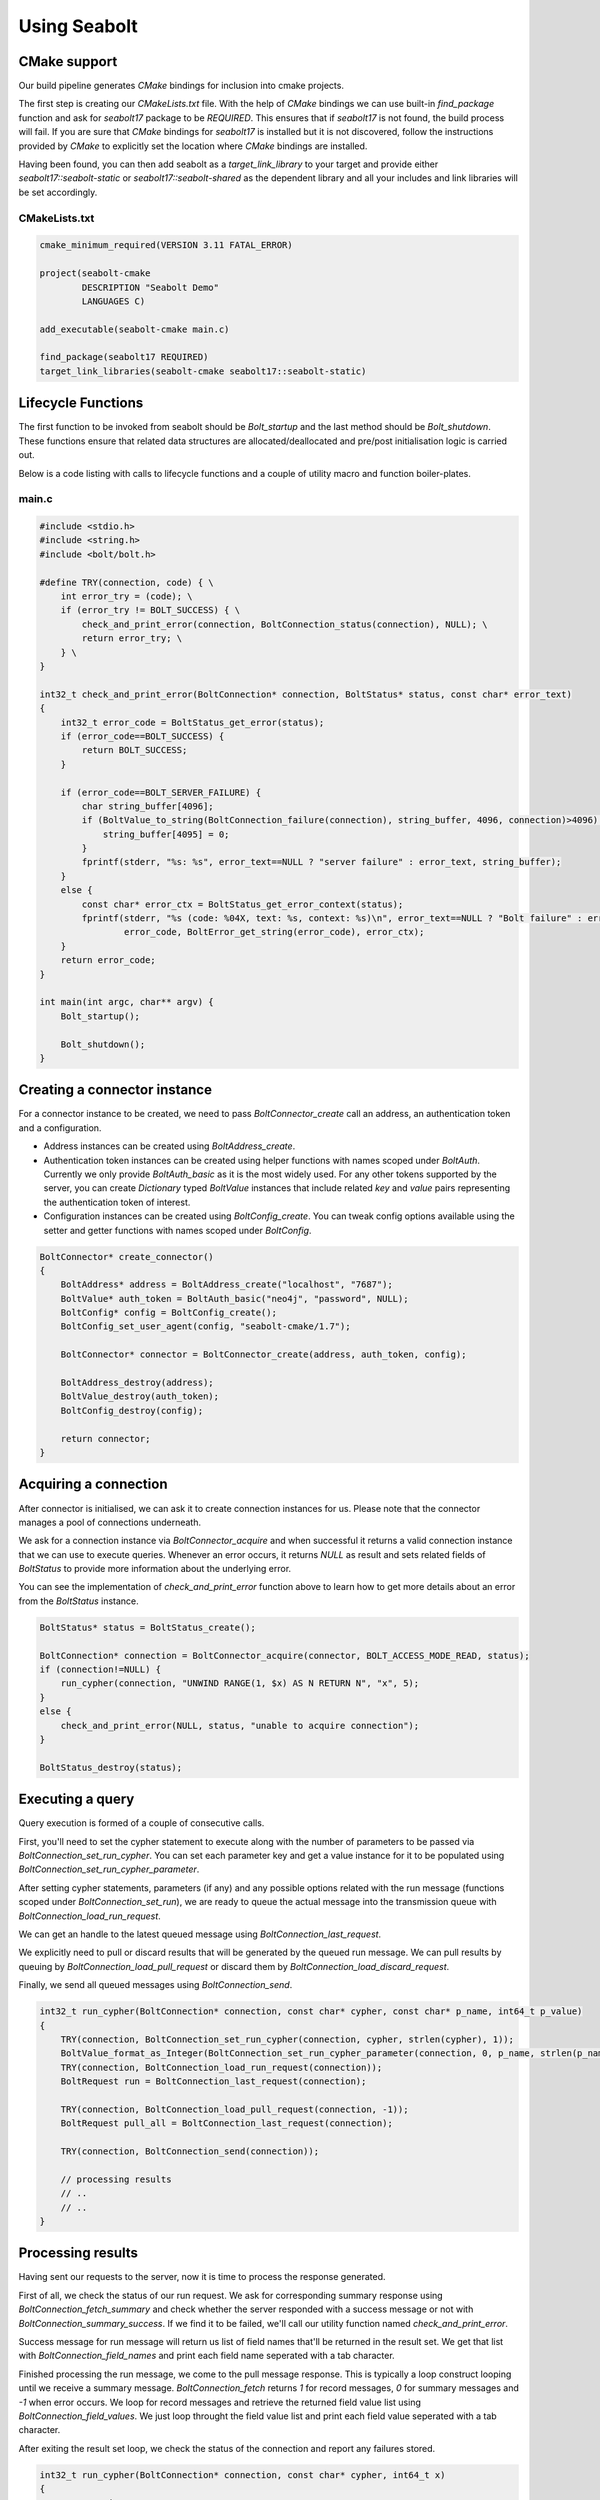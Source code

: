 Using Seabolt
*************

CMake support
=============

Our build pipeline generates `CMake` bindings for inclusion into cmake projects.

The first step is creating our `CMakeLists.txt` file. With the help of `CMake` bindings we can use built-in
`find_package` function and ask for `seabolt17` package to be `REQUIRED`.
This ensures that if `seabolt17` is not found, the build process will fail. If you are sure that `CMake` bindings for
`seabolt17` is installed but it is not discovered, follow the instructions provided by `CMake` to explicitly set the
location where `CMake` bindings are installed.

Having been found, you can then add seabolt as a `target_link_library` to your target and provide either
`seabolt17::seabolt-static` or `seabolt17::seabolt-shared` as the dependent library and all your includes and link
libraries will be set accordingly.

CMakeLists.txt
++++++++++++++

.. code-block:: cmake

    cmake_minimum_required(VERSION 3.11 FATAL_ERROR)

    project(seabolt-cmake
            DESCRIPTION "Seabolt Demo"
            LANGUAGES C)

    add_executable(seabolt-cmake main.c)

    find_package(seabolt17 REQUIRED)
    target_link_libraries(seabolt-cmake seabolt17::seabolt-static)

Lifecycle Functions
===================

The first function to be invoked from seabolt should be `Bolt_startup` and the last method should be `Bolt_shutdown`.
These functions ensure that related data structures are allocated/deallocated and pre/post initialisation logic is
carried out.

Below is a code listing with calls to lifecycle functions and a couple of utility macro and function boiler-plates.

main.c
++++++

.. code-block:: c

    #include <stdio.h>
    #include <string.h>
    #include <bolt/bolt.h>

    #define TRY(connection, code) { \
        int error_try = (code); \
        if (error_try != BOLT_SUCCESS) { \
            check_and_print_error(connection, BoltConnection_status(connection), NULL); \
            return error_try; \
        } \
    }

    int32_t check_and_print_error(BoltConnection* connection, BoltStatus* status, const char* error_text)
    {
        int32_t error_code = BoltStatus_get_error(status);
        if (error_code==BOLT_SUCCESS) {
            return BOLT_SUCCESS;
        }

        if (error_code==BOLT_SERVER_FAILURE) {
            char string_buffer[4096];
            if (BoltValue_to_string(BoltConnection_failure(connection), string_buffer, 4096, connection)>4096) {
                string_buffer[4095] = 0;
            }
            fprintf(stderr, "%s: %s", error_text==NULL ? "server failure" : error_text, string_buffer);
        }
        else {
            const char* error_ctx = BoltStatus_get_error_context(status);
            fprintf(stderr, "%s (code: %04X, text: %s, context: %s)\n", error_text==NULL ? "Bolt failure" : error_text,
                    error_code, BoltError_get_string(error_code), error_ctx);
        }
        return error_code;
    }

    int main(int argc, char** argv) {
        Bolt_startup();

        Bolt_shutdown();
    }


Creating a connector instance
=============================

For a connector instance to be created, we need to pass `BoltConnector_create` call an address, an authentication token
and a configuration.

- Address instances can be created using `BoltAddress_create`.
- Authentication token instances can be created using helper functions with names scoped under `BoltAuth`. Currently we
  only provide `BoltAuth_basic` as it is the most widely used. For any other tokens supported by the server, you can create
  `Dictionary` typed `BoltValue` instances that include related `key` and `value` pairs representing the authentication
  token of interest.
- Configuration instances can be created using `BoltConfig_create`. You can tweak config options available using the
  setter and getter functions with names scoped under `BoltConfig`.

.. code-block:: c

    BoltConnector* create_connector()
    {
        BoltAddress* address = BoltAddress_create("localhost", "7687");
        BoltValue* auth_token = BoltAuth_basic("neo4j", "password", NULL);
        BoltConfig* config = BoltConfig_create();
        BoltConfig_set_user_agent(config, "seabolt-cmake/1.7");

        BoltConnector* connector = BoltConnector_create(address, auth_token, config);

        BoltAddress_destroy(address);
        BoltValue_destroy(auth_token);
        BoltConfig_destroy(config);

        return connector;
    }

Acquiring a connection
======================

After connector is initialised, we can ask it to create connection instances for us. Please note that the connector
manages a pool of connections underneath.

We ask for a connection instance via `BoltConnector_acquire` and when successful it returns a valid connection instance
that we can use to execute queries. Whenever an error occurs, it returns `NULL` as result and sets related fields of
`BoltStatus` to provide more information about the underlying error.

You can see the implementation of `check_and_print_error` function above to learn how to get more details about an
error from the `BoltStatus` instance.

.. code-block:: c

    BoltStatus* status = BoltStatus_create();

    BoltConnection* connection = BoltConnector_acquire(connector, BOLT_ACCESS_MODE_READ, status);
    if (connection!=NULL) {
        run_cypher(connection, "UNWIND RANGE(1, $x) AS N RETURN N", "x", 5);
    }
    else {
        check_and_print_error(NULL, status, "unable to acquire connection");
    }

    BoltStatus_destroy(status);

Executing a query
=================

Query execution is formed of a couple of consecutive calls.

First, you'll need to set the cypher statement to execute along with the number of parameters to be passed via
`BoltConnection_set_run_cypher`. You can set each parameter key and get a value instance for it to be populated using
`BoltConnection_set_run_cypher_parameter`.

After setting cypher statements, parameters (if any) and any possible options related with the run message (functions
scoped under `BoltConnection_set_run`), we are ready to queue the actual message into the transmission queue with
`BoltConnection_load_run_request`.

We can get an handle to the latest queued message using `BoltConnection_last_request`.

We explicitly need to pull or discard results that will be generated by the queued run message. We can pull results
by queuing by `BoltConnection_load_pull_request` or discard them by `BoltConnection_load_discard_request`.

Finally, we send all queued messages using `BoltConnection_send`.

.. code-block:: c

    int32_t run_cypher(BoltConnection* connection, const char* cypher, const char* p_name, int64_t p_value)
    {
        TRY(connection, BoltConnection_set_run_cypher(connection, cypher, strlen(cypher), 1));
        BoltValue_format_as_Integer(BoltConnection_set_run_cypher_parameter(connection, 0, p_name, strlen(p_name)), p_value);
        TRY(connection, BoltConnection_load_run_request(connection));
        BoltRequest run = BoltConnection_last_request(connection);

        TRY(connection, BoltConnection_load_pull_request(connection, -1));
        BoltRequest pull_all = BoltConnection_last_request(connection);

        TRY(connection, BoltConnection_send(connection));

        // processing results
        // ..
        // ..
    }

Processing results
==================

Having sent our requests to the server, now it is time to process the response generated.

First of all, we check the status of our run request. We ask for corresponding summary response using
`BoltConnection_fetch_summary` and check whether the server responded with a success message or not with
`BoltConnection_summary_success`. If we find it to be failed, we'll call our utility function named
`check_and_print_error`.

Success message for run message will return us list of field names that'll be returned in the result set. We get that
list with `BoltConnection_field_names` and print each field name seperated with a tab character.

Finished processing the run message, we come to the pull message response. This is typically a loop construct looping
until we receive a summary message. `BoltConnection_fetch` returns `1` for record messages, `0` for summary messages
and `-1` when error occurs. We loop for record messages and retrieve the returned field value list using
`BoltConnection_field_values`. We just loop throught the field value list and print each field value seperated with a
tab character.

After exiting the result set loop, we check the status of the connection and report any failures stored.

.. code-block:: c

    int32_t run_cypher(BoltConnection* connection, const char* cypher, int64_t x)
    {
        // executing a query
        // ..
        // ..

        char string_buffer[4096];
        if (BoltConnection_fetch_summary(connection, run)<0 || !BoltConnection_summary_success(connection)) {
            return check_and_print_error(connection, BoltConnection_status(connection), "cypher execution failed");
        }

        const BoltValue* field_names = BoltConnection_field_names(connection);
        for (int i = 0; i<BoltValue_size(field_names); i++) {
            BoltValue* field_name = BoltList_value(field_names, i);
            if (i>0) {
                printf("\t");
            }
            if (BoltValue_to_string(field_name, string_buffer, 4096, connection)>4096) {
                string_buffer[4095] = 0;
            }
            printf("%-12s", string_buffer);
        }
        printf("\n");

        while (BoltConnection_fetch(connection, pull_all)>0) {
            const BoltValue* field_values = BoltConnection_field_values(connection);
            for (int i = 0; i<BoltValue_size(field_values); i++) {
                BoltValue* field_value = BoltList_value(field_values, i);
                if (i>0) {
                    printf("\t");
                }
                if (BoltValue_to_string(field_value, string_buffer, 4096, connection)>4096) {
                    string_buffer[4095] = 0;
                }
                printf("%s", string_buffer);
            }
            printf("\n");
        }

        return check_and_print_error(connection, BoltConnection_status(connection), "cypher execution failed");
    }

Releasing the connection
========================

When you're done with a connection previously acquired from the connector, you are supposed to release it back to the
connector - and it will be cached in the connection pool and be available for later acquire calls.

.. code-block:: c

    BoltConnector_release(connector, connection);

Destroying the connector
========================

When we're finished with the connector, we need to destroy it to cleanly close all pooled connections and free the
memory used by the connector and its internal structures.

.. code-block:: c

    BoltConnector_destroy(connector);


Complete code listing
=====================

CMakeLists.txt
++++++++++++++

.. code-block:: cmake

    cmake_minimum_required(VERSION 3.11 FATAL_ERROR)

    project(seabolt-cmake
            DESCRIPTION "Seabolt Demo"
            LANGUAGES C)

    add_executable(seabolt-cmake main.c)

    find_package(seabolt17 REQUIRED)
    target_link_libraries(seabolt-cmake seabolt17::seabolt-static)

main.c
++++++

.. code-block:: c

    #include <stdio.h>
    #include <string.h>
    #include <bolt/bolt.h>

    #define TRY(connection, code) { \
        int error_try = (code); \
        if (error_try != BOLT_SUCCESS) { \
            check_and_print_error(connection, BoltConnection_status(connection), NULL); \
            return error_try; \
        } \
    }

    int32_t check_and_print_error(BoltConnection* connection, BoltStatus* status, const char* error_text)
    {
        int32_t error_code = BoltStatus_get_error(status);
        if (error_code==BOLT_SUCCESS) {
            return BOLT_SUCCESS;
        }

        if (error_code==BOLT_SERVER_FAILURE) {
            char string_buffer[4096];
            if (BoltValue_to_string(BoltConnection_failure(connection), string_buffer, 4096, connection)>4096) {
                string_buffer[4095] = 0;
            }
            fprintf(stderr, "%s: %s", error_text==NULL ? "server failure" : error_text, string_buffer);
        }
        else {
            const char* error_ctx = BoltStatus_get_error_context(status);
            fprintf(stderr, "%s (code: %04X, text: %s, context: %s)\n", error_text==NULL ? "Bolt failure" : error_text,
                    error_code, BoltError_get_string(error_code), error_ctx);
        }
        return error_code;
    }

    BoltConnector* create_connector()
    {
        BoltAddress* address = BoltAddress_create("localhost", "7687");
        BoltValue* auth_token = BoltAuth_basic("neo4j", "password", NULL);
        BoltConfig* config = BoltConfig_create();
        BoltConfig_set_user_agent(config, "seabolt-cmake/1.7");

        BoltConnector* connector = BoltConnector_create(address, auth_token, config);

        BoltAddress_destroy(address);
        BoltValue_destroy(auth_token);
        BoltConfig_destroy(config);

        return connector;
    }

    int32_t run_cypher(BoltConnection* connection, const char* cypher, const char* p_name, int64_t p_value)
    {
        TRY(connection, BoltConnection_set_run_cypher(connection, cypher, strlen(cypher), 1));
        BoltValue_format_as_Integer(BoltConnection_set_run_cypher_parameter(connection, 0, p_name, strlen(p_name)), p_value);
        TRY(connection, BoltConnection_load_run_request(connection));
        BoltRequest run = BoltConnection_last_request(connection);

        TRY(connection, BoltConnection_load_pull_request(connection, -1));
        BoltRequest pull_all = BoltConnection_last_request(connection);

        TRY(connection, BoltConnection_send(connection));

        char string_buffer[4096];
        if (BoltConnection_fetch_summary(connection, run)<0 || !BoltConnection_summary_success(connection)) {
            return check_and_print_error(connection, BoltConnection_status(connection), "cypher execution failed");
        }

        const BoltValue* field_names = BoltConnection_field_names(connection);
        for (int i = 0; i<BoltValue_size(field_names); i++) {
            BoltValue* field_name = BoltList_value(field_names, i);
            if (i>0) {
                printf("\t");
            }
            if (BoltValue_to_string(field_name, string_buffer, 4096, connection)>4096) {
                string_buffer[4095] = 0;
            }
            printf("%-12s", string_buffer);
        }
        printf("\n");

        while (BoltConnection_fetch(connection, pull_all)>0) {
            const BoltValue* field_values = BoltConnection_field_values(connection);
            for (int i = 0; i<BoltValue_size(field_values); i++) {
                BoltValue* field_value = BoltList_value(field_values, i);
                if (i>0) {
                    printf("\t");
                }
                if (BoltValue_to_string(field_value, string_buffer, 4096, connection)>4096) {
                    string_buffer[4095] = 0;
                }
                printf("%s", string_buffer);
            }
            printf("\n");
        }

        return check_and_print_error(connection, BoltConnection_status(connection), "cypher execution failed");
    }

    int main(int argc, char** argv) {
        Bolt_startup();

        BoltConnector *connector = create_connector();

        BoltStatus* status = BoltStatus_create();

        BoltConnection* connection = BoltConnector_acquire(connector, BOLT_ACCESS_MODE_READ, status);
        if (connection!=NULL) {
            run_cypher(connection, "UNWIND RANGE(1, $x) AS N RETURN N", "x", 5);
        }
        else {
            check_and_print_error(NULL, status, "unable to acquire connection");
        }

        BoltStatus_destroy(status);

        BoltConnector_release(connector, connection);

        BoltConnector_destroy(connector);

        Bolt_shutdown();
    }
